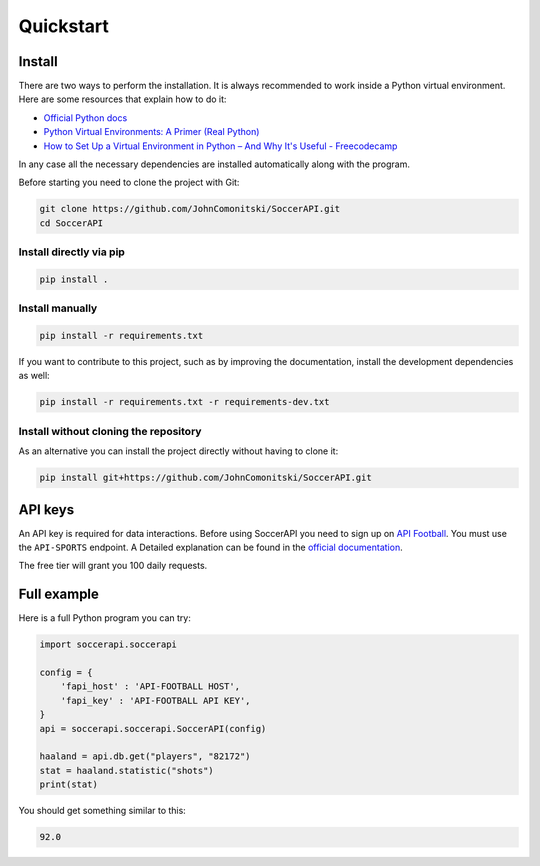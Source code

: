 Quickstart
==========

Install
-------

There are two ways to perform the installation. It is always recommended to
work inside a Python virtual environment. Here are some resources that explain
how to do it:

- `Official Python docs <https://docs.python.org/3/library/venv.html>`_
- `Python Virtual Environments: A Primer (Real Python) <https://realpython.com/python-virtual-environments-a-primer/>`_
- `How to Set Up a Virtual Environment in Python – And Why It's Useful - Freecodecamp <https://www.freecodecamp.org/news/how-to-setup-virtual-environments-in-python/>`_

In any case all the necessary dependencies are installed automatically along
with the program.

Before starting you need to clone the project with Git:

.. code-block:: shell

   git clone https://github.com/JohnComonitski/SoccerAPI.git
   cd SoccerAPI

Install directly via pip
````````````````````````

.. code-block:: shell

   pip install .

Install manually
````````````````

.. code-block:: shell

   pip install -r requirements.txt

If you want to contribute to this project, such as by improving the
documentation, install the development dependencies as well:

.. code-block:: shell

   pip install -r requirements.txt -r requirements-dev.txt

Install without cloning the repository
``````````````````````````````````````

As an alternative you can install the project directly without having to clone
it:

.. code-block:: shell

   pip install git+https://github.com/JohnComonitski/SoccerAPI.git

API keys
--------

An API key is required for data interactions. Before using SoccerAPI you need
to sign up on `API Football <https://dashboard.api-football.com/register>`_.
You must use the ``API-SPORTS`` endpoint. A Detailed explanation can be found
in the
`official documentation <https://www.api-football.com/documentation-v3>`_.

The free tier will grant you 100 daily requests.

Full example
------------

Here is a full Python program you can try:

.. code-block:: python

   import soccerapi.soccerapi

   config = {
       'fapi_host' : 'API-FOOTBALL HOST',
       'fapi_key' : 'API-FOOTBALL API KEY',
   }
   api = soccerapi.soccerapi.SoccerAPI(config)

   haaland = api.db.get("players", "82172")
   stat = haaland.statistic("shots")
   print(stat)

You should get something similar to this:

.. code-block:: python

   92.0
